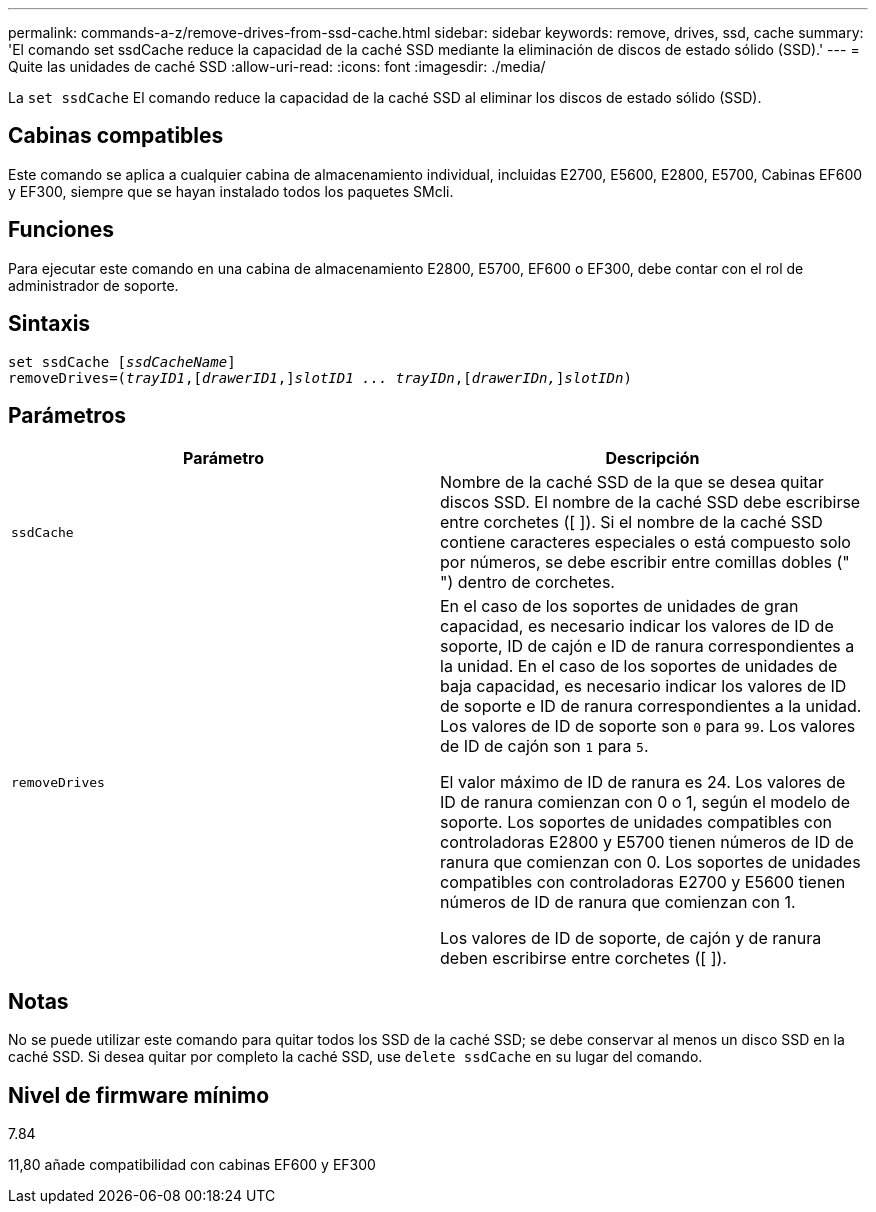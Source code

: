 ---
permalink: commands-a-z/remove-drives-from-ssd-cache.html 
sidebar: sidebar 
keywords: remove, drives, ssd, cache 
summary: 'El comando set ssdCache reduce la capacidad de la caché SSD mediante la eliminación de discos de estado sólido (SSD).' 
---
= Quite las unidades de caché SSD
:allow-uri-read: 
:icons: font
:imagesdir: ./media/


[role="lead"]
La `set ssdCache` El comando reduce la capacidad de la caché SSD al eliminar los discos de estado sólido (SSD).



== Cabinas compatibles

Este comando se aplica a cualquier cabina de almacenamiento individual, incluidas E2700, E5600, E2800, E5700, Cabinas EF600 y EF300, siempre que se hayan instalado todos los paquetes SMcli.



== Funciones

Para ejecutar este comando en una cabina de almacenamiento E2800, E5700, EF600 o EF300, debe contar con el rol de administrador de soporte.



== Sintaxis

[listing, subs="+macros"]
----
set ssdCache pass:quotes[[_ssdCacheName_]]
removeDrives=pass:quotes[(_trayID1_,]pass:quotes[[_drawerID1_,]]pass:quotes[_slotID1 ... trayIDn_],pass:quotes[[_drawerIDn,_]]pass:quotes[_slotIDn_])
----


== Parámetros

|===
| Parámetro | Descripción 


 a| 
`ssdCache`
 a| 
Nombre de la caché SSD de la que se desea quitar discos SSD. El nombre de la caché SSD debe escribirse entre corchetes ([ ]). Si el nombre de la caché SSD contiene caracteres especiales o está compuesto solo por números, se debe escribir entre comillas dobles (" ") dentro de corchetes.



 a| 
`removeDrives`
 a| 
En el caso de los soportes de unidades de gran capacidad, es necesario indicar los valores de ID de soporte, ID de cajón e ID de ranura correspondientes a la unidad. En el caso de los soportes de unidades de baja capacidad, es necesario indicar los valores de ID de soporte e ID de ranura correspondientes a la unidad. Los valores de ID de soporte son `0` para `99`. Los valores de ID de cajón son `1` para `5`.

El valor máximo de ID de ranura es 24. Los valores de ID de ranura comienzan con 0 o 1, según el modelo de soporte. Los soportes de unidades compatibles con controladoras E2800 y E5700 tienen números de ID de ranura que comienzan con 0. Los soportes de unidades compatibles con controladoras E2700 y E5600 tienen números de ID de ranura que comienzan con 1.

Los valores de ID de soporte, de cajón y de ranura deben escribirse entre corchetes ([ ]).

|===


== Notas

No se puede utilizar este comando para quitar todos los SSD de la caché SSD; se debe conservar al menos un disco SSD en la caché SSD. Si desea quitar por completo la caché SSD, use `delete ssdCache` en su lugar del comando.



== Nivel de firmware mínimo

7.84

11,80 añade compatibilidad con cabinas EF600 y EF300
